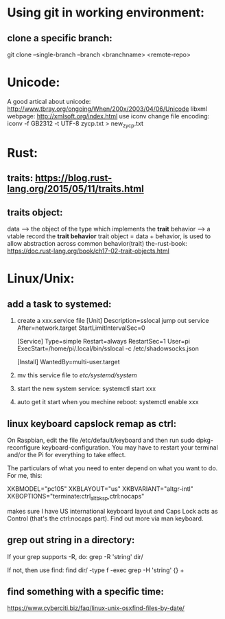 * Using git in working environment:
** clone a specific branch:
   git clone --single-branch --branch <branchname> <remote-repo>
* Unicode:
   A good artical about unicode: http://www.tbray.org/ongoing/When/200x/2003/04/06/Unicode
   libxml webpage: http://xmlsoft.org/index.html
   use iconv change file encoding: iconv -f GB2312 -t UTF-8 zycp.txt > new_zycp.txt
* Rust:
** traits: https://blog.rust-lang.org/2015/05/11/traits.html
** traits object: 
   data     --> the object of the type which implements the *trait*
   behavior --> a vtable record the *trait behavior*
   trait object = data + behavior, is used to allow abstraction across common behavior(trait)
   the-rust-book: https://doc.rust-lang.org/book/ch17-02-trait-objects.html
* Linux/Unix:
** add a task to systemed:
1. create a xxx.service file
   [Unit]
   Description=sslocal jump out service
   After=network.target
   StartLimitIntervalSec=0

   [Service]
   Type=simple
   Restart=always
   RestartSec=1
   User=pi
   ExecStart=/home/pi/.local/bin/sslocal -c /etc/shadowsocks.json

   [Install]
   WantedBy=multi-user.target

2. mv this service file to /etc/systemd/system/

3. start the new system service: systemctl start xxx

4. auto get it start when you mechine reboot: systemctl enable xxx
** linux keyboard capslock remap as ctrl:
   On Raspbian, edit the file /etc/default/keyboard and then run sudo dpkg-reconfigure keyboard-configuration. 
   You may have to restart your terminal and/or the Pi for everything to take effect.

   The particulars of what you need to enter depend on what you want to do. For me, this:

   XKBMODEL="pc105"
   XKBLAYOUT="us"
   XKBVARIANT="altgr-intl"
   XKBOPTIONS="terminate:ctrl_alt_bksp,ctrl:nocaps"

   makes sure I have US international keyboard layout and Caps Lock acts as Control (that's the ctrl:nocaps part).
   Find out more via man keyboard.
** grep out string in a directory:
   If your grep supports -R, do:
   grep -R 'string' dir/

   If not, then use find:
   find dir/ -type f -exec grep -H 'string' {} +
** find something with a specific time:
   https://www.cyberciti.biz/faq/linux-unix-osxfind-files-by-date/



